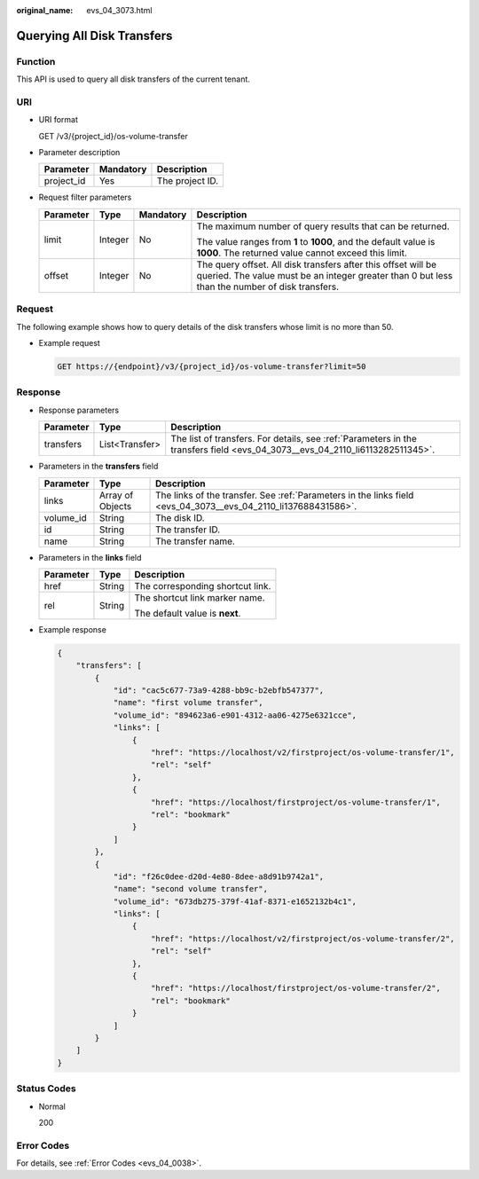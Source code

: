 :original_name: evs_04_3073.html

.. _evs_04_3073:

Querying All Disk Transfers
===========================

Function
--------

This API is used to query all disk transfers of the current tenant.

URI
---

-  URI format

   GET /v3/{project_id}/os-volume-transfer

-  Parameter description

   ========== ========= ===============
   Parameter  Mandatory Description
   ========== ========= ===============
   project_id Yes       The project ID.
   ========== ========= ===============

-  Request filter parameters

   +-----------------+-----------------+-----------------+-----------------------------------------------------------------------------------------------------------------------------------------------------------------+
   | Parameter       | Type            | Mandatory       | Description                                                                                                                                                     |
   +=================+=================+=================+=================================================================================================================================================================+
   | limit           | Integer         | No              | The maximum number of query results that can be returned.                                                                                                       |
   |                 |                 |                 |                                                                                                                                                                 |
   |                 |                 |                 | The value ranges from **1** to **1000**, and the default value is **1000**. The returned value cannot exceed this limit.                                        |
   +-----------------+-----------------+-----------------+-----------------------------------------------------------------------------------------------------------------------------------------------------------------+
   | offset          | Integer         | No              | The query offset. All disk transfers after this offset will be queried. The value must be an integer greater than 0 but less than the number of disk transfers. |
   +-----------------+-----------------+-----------------+-----------------------------------------------------------------------------------------------------------------------------------------------------------------+

Request
-------

The following example shows how to query details of the disk transfers whose limit is no more than 50.

-  Example request

   .. code-block:: text

      GET https://{endpoint}/v3/{project_id}/os-volume-transfer?limit=50

Response
--------

-  Response parameters

   +-----------+----------------+------------------------------------------------------------------------------------------------------------------------------+
   | Parameter | Type           | Description                                                                                                                  |
   +===========+================+==============================================================================================================================+
   | transfers | List<Transfer> | The list of transfers. For details, see :ref:`Parameters in the transfers field <evs_04_3073__evs_04_2110_li6113282511345>`. |
   +-----------+----------------+------------------------------------------------------------------------------------------------------------------------------+

-  .. _evs_04_3073__evs_04_2110_li6113282511345:

   Parameters in the **transfers** field

   +-----------+------------------+----------------------------------------------------------------------------------------------------------------+
   | Parameter | Type             | Description                                                                                                    |
   +===========+==================+================================================================================================================+
   | links     | Array of Objects | The links of the transfer. See :ref:`Parameters in the links field <evs_04_3073__evs_04_2110_li137688431586>`. |
   +-----------+------------------+----------------------------------------------------------------------------------------------------------------+
   | volume_id | String           | The disk ID.                                                                                                   |
   +-----------+------------------+----------------------------------------------------------------------------------------------------------------+
   | id        | String           | The transfer ID.                                                                                               |
   +-----------+------------------+----------------------------------------------------------------------------------------------------------------+
   | name      | String           | The transfer name.                                                                                             |
   +-----------+------------------+----------------------------------------------------------------------------------------------------------------+

-  .. _evs_04_3073__evs_04_2110_li137688431586:

   Parameters in the **links** field

   +-----------------------+-----------------------+----------------------------------+
   | Parameter             | Type                  | Description                      |
   +=======================+=======================+==================================+
   | href                  | String                | The corresponding shortcut link. |
   +-----------------------+-----------------------+----------------------------------+
   | rel                   | String                | The shortcut link marker name.   |
   |                       |                       |                                  |
   |                       |                       | The default value is **next**.   |
   +-----------------------+-----------------------+----------------------------------+

-  Example response

   .. code-block::

      {
          "transfers": [
              {
                  "id": "cac5c677-73a9-4288-bb9c-b2ebfb547377",
                  "name": "first volume transfer",
                  "volume_id": "894623a6-e901-4312-aa06-4275e6321cce",
                  "links": [
                      {
                          "href": "https://localhost/v2/firstproject/os-volume-transfer/1",
                          "rel": "self"
                      },
                      {
                          "href": "https://localhost/firstproject/os-volume-transfer/1",
                          "rel": "bookmark"
                      }
                  ]
              },
              {
                  "id": "f26c0dee-d20d-4e80-8dee-a8d91b9742a1",
                  "name": "second volume transfer",
                  "volume_id": "673db275-379f-41af-8371-e1652132b4c1",
                  "links": [
                      {
                          "href": "https://localhost/v2/firstproject/os-volume-transfer/2",
                          "rel": "self"
                      },
                      {
                          "href": "https://localhost/firstproject/os-volume-transfer/2",
                          "rel": "bookmark"
                      }
                  ]
              }
          ]
      }

Status Codes
------------

-  Normal

   200

Error Codes
-----------

For details, see :ref:`Error Codes <evs_04_0038>`.
